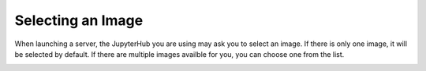 ==================
Selecting an Image
==================

When launching a server, the JupyterHub you are using may ask you to select an image.
If there is only one image, it will be selected by default. If there are multiple images availble for you,
you can choose one from the list. 

.. image:: images/image_selector_jhub.png
